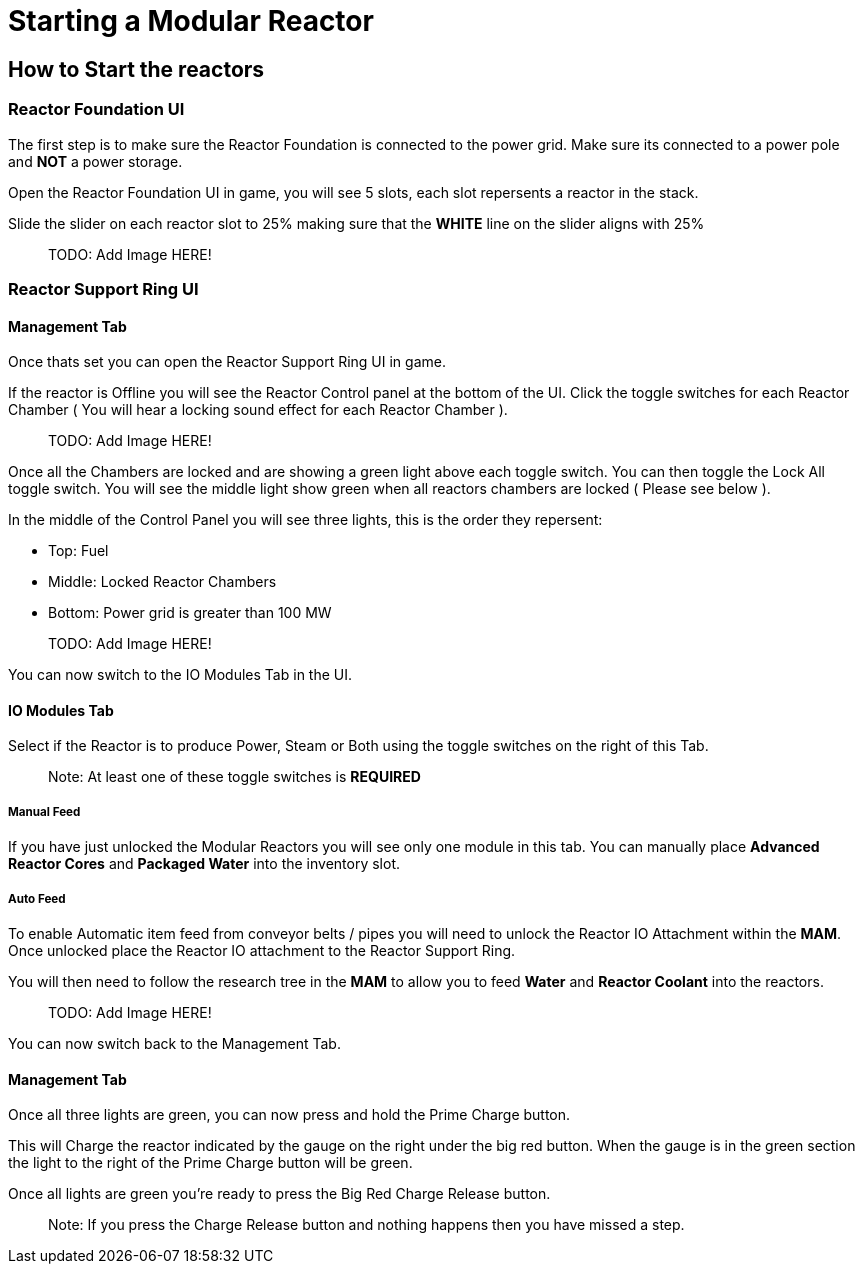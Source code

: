 = Starting a Modular Reactor

== How to Start the reactors

=== Reactor Foundation UI
The first step is to make sure the Reactor Foundation is connected to the power grid. Make sure its connected to a power pole and **NOT** a power storage.

Open the Reactor Foundation UI in game, you will see 5 slots, each slot repersents a reactor in the stack.

Slide the slider on each reactor slot to 25% making sure that the **WHITE** line on the slider aligns with 25%

> TODO: Add Image HERE!

=== Reactor Support Ring UI

==== Management Tab
Once thats set you can open the Reactor Support Ring UI in game.

If the reactor is Offline you will see the Reactor Control panel at the bottom of the UI.
Click the toggle switches for each Reactor Chamber ( You will hear a locking sound effect for each Reactor Chamber ).

> TODO: Add Image HERE!

Once all the Chambers are locked and are showing a green light above each toggle switch. You can then toggle the Lock All toggle switch.
You will see the middle light show green when all reactors chambers are locked ( Please see below ).


In the middle of the Control Panel you will see three lights, this is the order they repersent:

* Top: Fuel
* Middle: Locked Reactor Chambers
* Bottom: Power grid is greater than 100 MW

> TODO: Add Image HERE!

You can now switch to the IO Modules Tab in the UI.

==== IO Modules Tab

Select if the Reactor is to produce Power, Steam or Both using the toggle switches on the right of this Tab.

> Note: At least one of these toggle switches is **REQUIRED**

===== Manual Feed

If you have just unlocked the Modular Reactors you will see only one module in this tab.
You can manually place **Advanced Reactor Cores** and **Packaged Water** into the inventory slot.

===== Auto Feed

To enable Automatic item feed from conveyor belts / pipes you will need to unlock the Reactor IO Attachment within the **MAM**.
Once unlocked place the Reactor IO attachment to the Reactor Support Ring.

You will then need to follow the research tree in the **MAM** to allow you to feed **Water** and **Reactor Coolant** into the reactors.

> TODO: Add Image HERE!

You can now switch back to the Management Tab.

==== Management Tab

Once all three lights are green, you can now press and hold the Prime Charge button.

This will Charge the reactor indicated by the gauge on the right under the big red button.
When the gauge is in the green section the light to the right of the Prime Charge button will be green.

Once all lights are green you're ready to press the Big Red Charge Release button.

> Note: If you press the Charge Release button and nothing happens then you have missed a step.